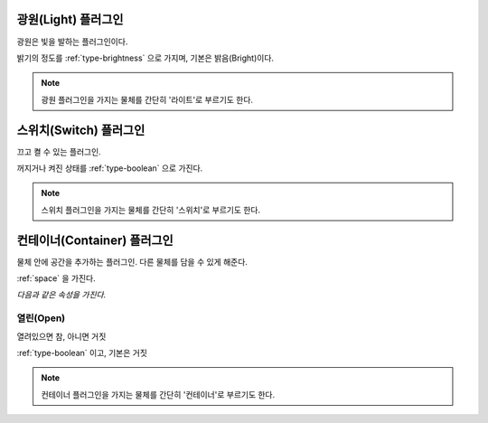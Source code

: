 .. _plugin-light:

광원(Light) 플러그인
====================
광원은 빛을 발하는 플러그인이다.

밝기의 정도를 :ref:`type-brightness` 으로 가지며, 기본은 밝음(Bright)이다.

.. note::
  광원 플러그인을 가지는 물체를 간단히 '라이트'로 부르기도 한다.

.. _plugin-switch:

스위치(Switch) 플러그인
=======================
끄고 켤 수 있는 플러그인.

꺼지거나 켜진 상태를 :ref:`type-boolean` 으로 가진다.

.. note::
  스위치 플러그인을 가지는 물체를 간단히 '스위치'로 부르기도 한다.

.. _plugin-container:

컨테이너(Container) 플러그인
============================
물체 안에 공간을 추가하는 플러그인. 다른 물체를 담을 수 있게 해준다.

:ref:`space` 을 가진다.

*다음과 같은 속성을 가진다.*

.. _opencontainer:

열린(Open)
----------
열려있으면 참, 아니면 거짓

:ref:`type-boolean` 이고, 기본은 거짓

.. note::
  컨테이너 플러그인을 가지는 물체를 간단히 '컨테이너'로 부르기도 한다.
